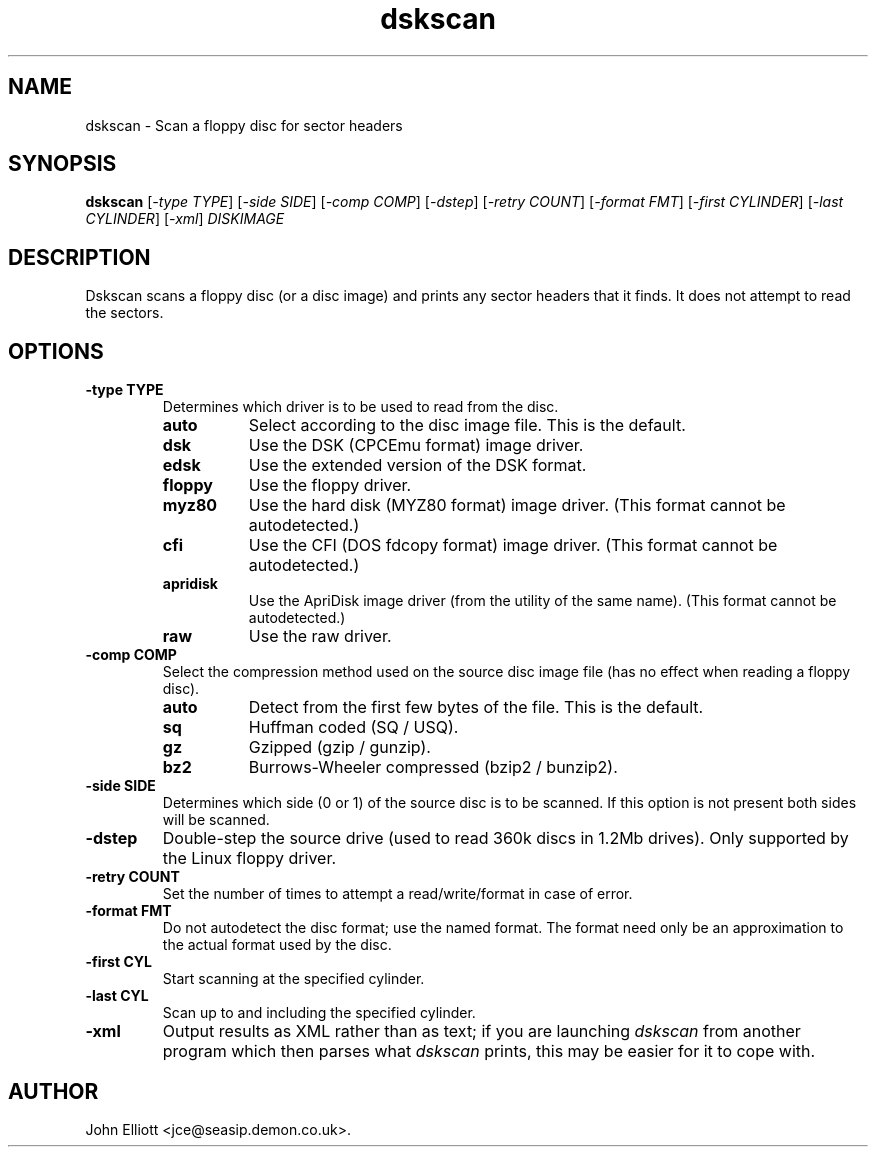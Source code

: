 .\" -*- nroff -*-
.\"
.\" dskscan.1: dskscan man page
.\" Copyright (c) 2005 John Elliott
.\"
.\" This library is free software; you can redistribute it and/or modify it
.\" under the terms of the GNU Library General Public License as published by
.\" the Free Software Foundation; either version 2 of the License, or (at
.\" your option) any later version.
.\"
.\" This library is distributed in the hope that it will be useful, but
.\" WITHOUT ANY WARRANTY; without even the implied warranty of
.\" MERCHANTABILITY or FITNESS FOR A PARTICULAR PURPOSE.  See the GNU Library
.\" General Public License for more details.
.\"
.\" You should have received a copy of the GNU Library General Public License
.\" along with this library; if not, write to the Free Software Foundation,
.\" Inc., 59 Temple Place - Suite 330, Boston, MA 02111-1307, USA
.\"
.\" Author contact information:
.\" John Elliott: email: jce@seasip.demon.co.uk
.\"
.TH dskscan 1 "20 January, 2006" "Version 1.1.9" "Emulators"
.\"
.\"------------------------------------------------------------------
.\"
.SH NAME
dskscan - Scan a floppy disc for sector headers
.\"
.\"------------------------------------------------------------------
.\"
.SH SYNOPSIS
.PD 0
.B dskscan
.RI [ "-type TYPE" ]
.RI [ "-side SIDE" ]
.RI [ "-comp COMP" ]
.RI [ "-dstep" ]
.RI [ "-retry COUNT" ]
.RI [ "-format FMT" ]
.RI [ "-first CYLINDER" ]
.RI [ "-last CYLINDER" ]
.RI [ -xml ]
.I DISKIMAGE
.P
.PD 1
.\"
.\"------------------------------------------------------------------
.\"
.SH DESCRIPTION
Dskscan scans a floppy disc (or a disc image) and prints any 
sector headers that it finds. It does not attempt to read the sectors. 
.\"
.\"------------------------------------------------------------------
.\"
.SH OPTIONS
.TP
.B -type TYPE
Determines which driver is to be used to read from the disc.
.RS
.TP 8
.B auto
Select according to the disc image file. This is the default.
.TP
.B dsk
Use the DSK (CPCEmu format) image driver.
.TP
.B edsk
Use the extended version of the DSK format.
.TP
.B floppy
Use the floppy driver.
.TP
.B myz80
Use the hard disk (MYZ80 format) image driver.
(This format cannot be autodetected.)
.TP
.B cfi
Use the CFI (DOS fdcopy format) image driver.
(This format cannot be autodetected.)
.TP
.B apridisk
Use the ApriDisk image driver (from the utility of the same name).
(This format cannot be autodetected.)
.TP
.B raw
Use the raw driver.
.RE

.TP
.B -comp COMP
Select the compression method used on the source disc image file (has no
effect when reading a floppy disc).
.RS
.TP 8
.B auto
Detect from the first few bytes of the file. This is the default.
.TP
.B sq
Huffman coded (SQ / USQ).
.TP
.B gz
Gzipped (gzip / gunzip).
.TP
.B bz2
Burrows-Wheeler compressed (bzip2 / bunzip2).
.RE

.TP
.B -side SIDE
Determines which side (0 or 1) of the source disc is to be scanned. If this 
option is not present both sides will be scanned.

.TP
.B -dstep
Double-step the source drive (used to read 360k discs in 1.2Mb drives). Only
supported by the Linux floppy driver.

.TP
.B -retry COUNT
Set the number of times to attempt a read/write/format in case of error.

.TP
.B -format FMT
Do not autodetect the disc format; use the named format. The format need only
be an approximation to the actual format used by the disc.

.TP
.B -first CYL 
Start scanning at the specified cylinder. 

.TP
.B -last CYL 
Scan up to and including the specified cylinder.

.TP
.B -xml 
Output results as XML rather than as text; if you are launching 
.I dskscan
from another program which then parses what 
.I dskscan
prints, this may be easier for it to cope with.

.\"
.\"------------------------------------------------------------------
.\"
.\".SH BUGS
.\"
.\"------------------------------------------------------------------
.\"
.\".SH SEE ALSO
.\"
.\"------------------------------------------------------------------
.\"
.SH AUTHOR
John Elliott <jce@seasip.demon.co.uk>.
